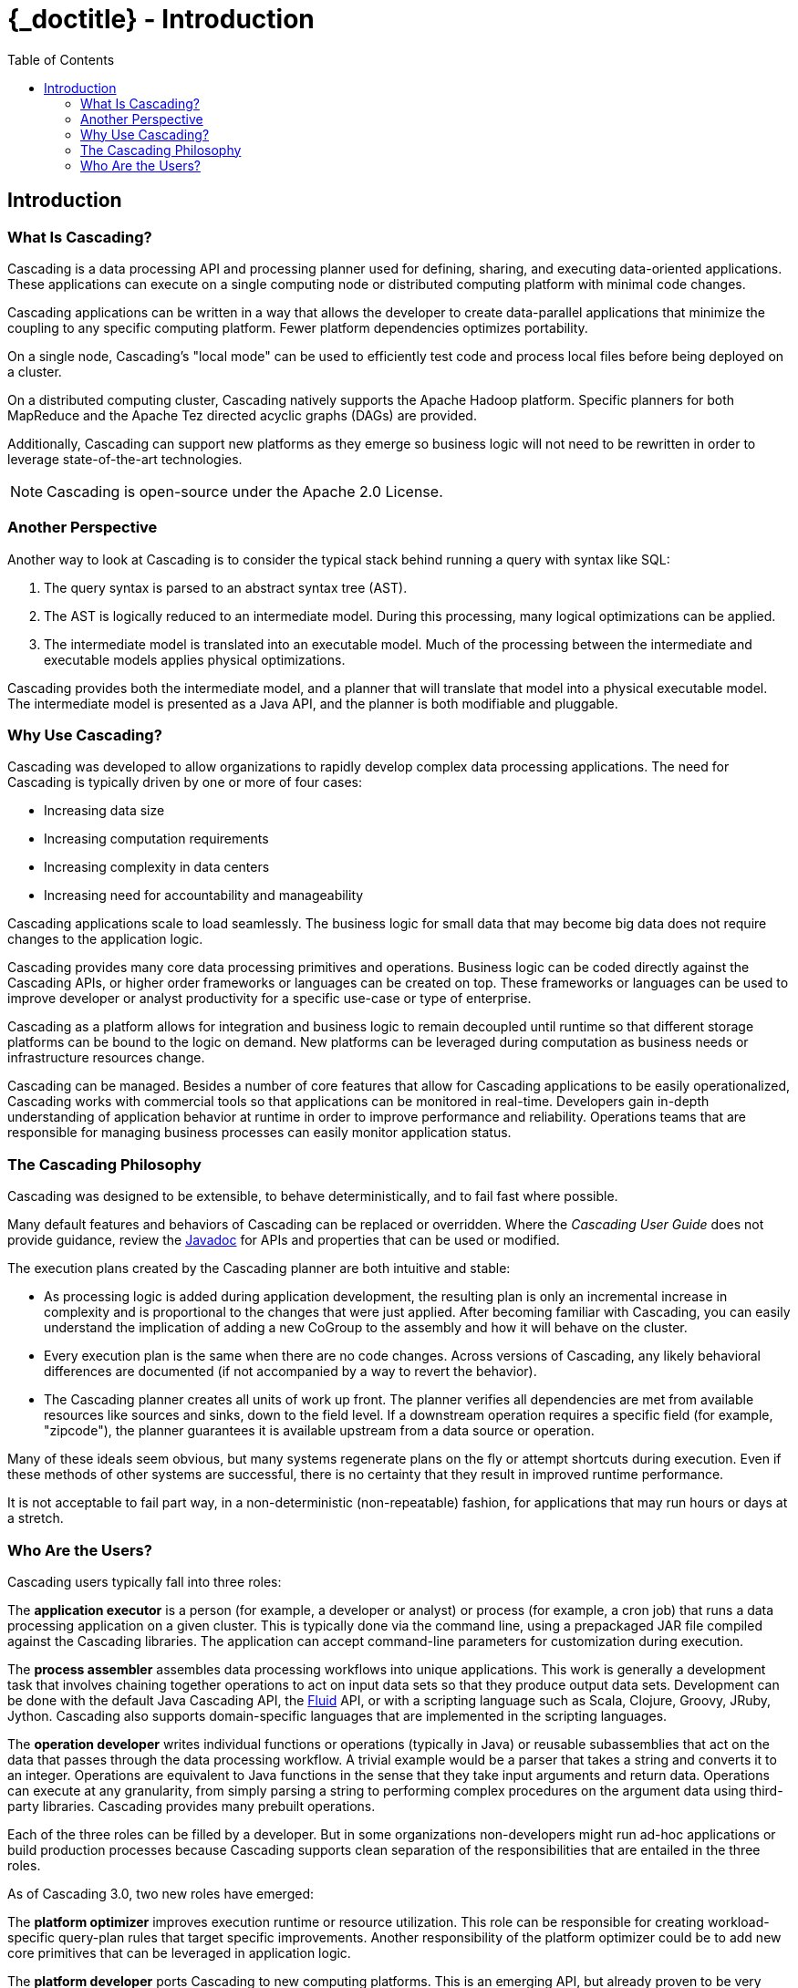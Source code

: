 :toc2:
:doctitle: {_doctitle} - Introduction

== Introduction

=== What Is Cascading?

Cascading is a data processing API and processing planner used for defining,
sharing, and executing data-oriented applications. These applications can
execute on a single computing node or distributed computing platform with
minimal code changes.

Cascading applications can be written in a way that allows the developer to
create data-parallel applications that minimize the coupling to any specific
computing platform. Fewer platform dependencies optimizes portability.

On a single node, Cascading's "local mode" can be used to efficiently test code
and process local files before being deployed on a cluster.

On a distributed computing cluster, Cascading natively supports the Apache
Hadoop platform. Specific planners for both MapReduce and the Apache Tez
directed acyclic graphs (DAGs) are provided.

Additionally, Cascading can support new platforms as they emerge so business
logic will not need to be rewritten in order to leverage state-of-the-art
technologies.

NOTE: Cascading is open-source under the Apache 2.0 License.

=== Another Perspective

Another way to look at Cascading is to consider the typical stack behind running
a query with syntax like SQL:

. The query syntax is parsed to an abstract syntax tree (AST).

. The AST is logically reduced to an intermediate model. During this processing,
many logical optimizations can be applied.

. The intermediate model is translated into an executable model. Much of the
processing between the intermediate and executable models applies physical
optimizations.

Cascading provides both the intermediate model, and a planner that will
translate that model into a physical executable model. The intermediate
model is presented as a Java API, and the planner is both modifiable and
pluggable.

=== Why Use Cascading?

Cascading was developed to allow organizations to rapidly develop complex data
processing applications. The need for Cascading is typically driven by one or
more of four cases:

* Increasing data size
* Increasing computation requirements
* Increasing complexity in data centers
* Increasing need for accountability and manageability

Cascading applications scale to load seamlessly. The business logic for small
data that may become big data does not require changes to the application logic.

Cascading provides many core data processing primitives and operations. Business
logic can be coded directly against the Cascading APIs, or higher order
frameworks or languages can be created on top. These frameworks or languages can
be used to improve developer or analyst productivity for a specific use-case
or type of enterprise.

Cascading as a platform allows for integration and
business logic to remain decoupled until runtime so that different storage
platforms can be bound to the logic on demand. New platforms can be
leveraged during computation as business needs or infrastructure resources
change.

Cascading can be managed. Besides a number of core features that allow for
Cascading applications to be easily operationalized, Cascading works with
commercial tools so that applications can be monitored in real-time. Developers
gain in-depth understanding of application behavior at runtime in order to
improve performance and reliability. Operations teams that are responsible for
managing business processes can easily monitor application status.

=== The Cascading Philosophy

Cascading was designed to be extensible, to behave deterministically, and to
fail fast where possible.

Many default features and behaviors of Cascading can be replaced or overridden.
Where the _Cascading User Guide_ does not provide guidance, review the
http://cascading.org/documentation/[Javadoc] for APIs and properties that can be
used or modified.

The execution plans created by the Cascading planner are both intuitive
and stable:

* As processing logic is added during application development, the resulting
plan is only an incremental increase in complexity and is proportional to the
changes that were just applied. After becoming familiar with Cascading, you can
easily understand the implication of adding a new [classname]+CoGroup+ to the
assembly and how it will behave on the cluster.

* Every execution plan is the same when there are no code changes. Across
versions of Cascading, any likely behavioral differences are documented (if not
accompanied by a way to revert the behavior).

* The Cascading planner creates all units of work up front. The planner verifies
all dependencies are met from available resources like sources
and sinks, down to the field level. If a downstream operation requires a
specific field (for example, "zipcode"), the planner guarantees it is available
upstream from a data source or operation.

Many of these ideals seem obvious, but many systems regenerate plans on the fly
or attempt shortcuts during execution. Even if these methods of other systems
are successful, there is no certainty that they result in improved runtime
performance.

It is not acceptable to fail part way, in a non-deterministic (non-repeatable)
fashion, for applications that may run hours or days at a stretch.

=== Who Are the Users?

Cascading users typically fall into three roles:

The *application executor* is a person (for example, a developer or analyst) or
process (for example, a cron job) that runs a data processing application on a
given cluster. This is typically done via the command line, using a prepackaged
JAR file compiled against the Cascading libraries. The application can accept
command-line parameters for customization during execution.

The *process assembler* assembles data processing workflows into unique
applications. This work is generally a development task that involves chaining
together operations to act on input data sets so that they produce output data
sets. Development can be done with the default Java Cascading API, the
http://cascading.org/fluid/[Fluid] API, or with a scripting language such as
Scala, Clojure, Groovy, JRuby, Jython. Cascading also supports domain-specific
languages that are implemented in the scripting languages.

The *operation developer* writes individual functions or operations (typically
in Java) or reusable subassemblies that act on the data that passes through the
data processing workflow. A trivial example would be a parser that takes a
string and converts it to an integer. Operations are equivalent to Java
functions in the sense that they take input arguments and return data.
Operations can execute at any granularity, from simply parsing a string to
performing complex procedures on the argument data using third-party libraries.
Cascading provides many prebuilt operations.

Each of the three roles can be filled by a developer. But in some organizations
non-developers might run ad-hoc applications or build production processes
because Cascading supports clean separation of the responsibilities that are
entailed in the three roles.

As of Cascading 3.0, two new roles have emerged:

The *platform optimizer* improves execution runtime or resource utilization.
This role can be responsible for creating workload-specific query-plan rules
that target specific improvements. Another responsibility of the platform
optimizer could be to add new core primitives that can be leveraged in
application logic.

The *platform developer* ports Cascading to new computing platforms. This is an
emerging API, but already proven to be very robust and powerful. As business
needs change and new technologies emerge, a developer can create bindings to
these new technologies allowing existing investments in the Cascading API and
broader ecosystem to be leveraged.
